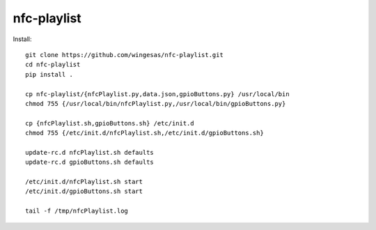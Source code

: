 nfc-playlist
============

Install::

    git clone https://github.com/wingesas/nfc-playlist.git
    cd nfc-playlist
    pip install .

    cp nfc-playlist/{nfcPlaylist.py,data.json,gpioButtons.py} /usr/local/bin
    chmod 755 {/usr/local/bin/nfcPlaylist.py,/usr/local/bin/gpioButtons.py}

    cp {nfcPlaylist.sh,gpioButtons.sh} /etc/init.d
    chmod 755 {/etc/init.d/nfcPlaylist.sh,/etc/init.d/gpioButtons.sh}

    update-rc.d nfcPlaylist.sh defaults
    update-rc.d gpioButtons.sh defaults

    /etc/init.d/nfcPlaylist.sh start
    /etc/init.d/gpioButtons.sh start

    tail -f /tmp/nfcPlaylist.log
